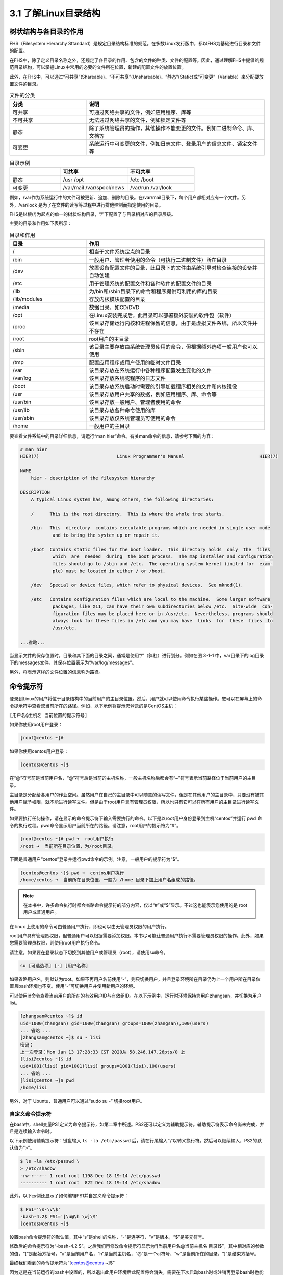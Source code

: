 ===================================
3.1 了解Linux目录结构
===================================

树状结构与各目录的作用
------------------------------------

FHS（Filesystem Hierarchy Sttandard）是规定目录结构标准的规范。在多数Linux发行版中，都以FHS为基础进行目录和文件的配置。

在FHS中，除了定义目录名称之外，还规定了各目录的作用、包含的文件的种类、文件的配置等。因此，通过理解FHS中提倡的规范目录结构，可以掌握Linux中常用的必要的文件所在位置，新建的配置文件的放置位置。

此外，在FHS中，可以通过“可共享”(Shareable)、“不可共享”(Unshareable)、“静态”(Static)或“可变更”（Variable）来分配要放置文件的目录。

.. csv-table:: 文件的分类
   :widths: 15 35
   :header: "分类", "说明"

   "可共享", "可通过网络共享的文件，例如应用程序、库等"
   "不可共享", "无法通过网络共享的文件，例如锁定文件等"
   "静态", "除了系统管理员的操作，其他操作不能变更的文件。例如二进制命令、库、文档等"
   "可变更", "系统运行中可变更的文件，例如日志文件、登录用户的信息文件、锁定文件等"

.. csv-table:: 目录示例
    :widths: 15 20 20
    :header: "", "可共享", "不可共享"

    "静态", "/usr /opt", "/etc /boot"
    "可变更", "/var/mail /var/spool/news", "/var/run /var/lock"

例如，/var作为系统运行中的文件可被更新、追加、删除的目录。在/var/mail目录下，每个用户都相对应有一个文件。另外，/var/lock 是为了在文件的读写等过程中进行排他控制而指定使用的目录。

FHS是以根(/)为起点的单一的树状结构目录，“/”下配置了与目录相对应的目录层级。

.. image:: /images/Chapter_3/文件的树状结构.drawio.png
    :align: center

主要的目录和作用如下表所示：

.. csv-table:: 目录和作用
    :widths: 15, 35
    :header: "目录", "作用"

    "/", "相当于文件系统定点的目录"
    "/bin", "一般用户、管理者使用的命令（可执行二进制文件）所在目录"
    "/dev", "放置设备配置文件的目录，此目录下的文件由系统引导时检查连接的设备并自动创建"
    "/etc", "用于管理系统的配置文件和各种软件的配置文件的目录"
    "/lib", "为/bin和/sbin目录下的命令和程序提供可利用的库的目录"
    "/lib/modules", "存放内核模块配置的目录"
    "/media", "数据目录，如CD/DVD"
    "/opt", "在Linux安装完成后，此目录可以部署额外安装的软件包（软件）"
    "/proc", "该目录存储运行内核和进程保留的信息，由于是虚拟文件系统，所以文件并不存在"
    "/root", "root用户的主目录"
    "/sbin", "该目录主要存放由系统管理员使用的命令，但根据额外选项一般用户也可以使用"
    "/tmp", "配置应用程序或用户使用的临时文件目录"
    "/var", "该目录存放在系统运行中各种程序配置发生变化的文件"
    "/var/log", "该目录存放系统或程序的日志文件"
    "/boot", "该目录存放系统启动时需要的引导加载程序相关的文件和内核镜像"
    "/usr", "该目录存放用户共享的数据，例如应用程序、库、命令等"
    "/usr/bin", "该目录存放一般用户、管理者使用的命令"
    "/usr/lib", "该目录存放各种命令使用的库"
    "/usr/sbin", "该目录存放仅系统管理员可使用的命令"
    "/home", "一般用户的主目录"

要查看文件系统中的目录详细信息，请运行“man hier”命令。有关man命令的信息，请参考下面的内容：

.. code-block:: none

    # man hier
    HIER(7)                             Linux Programmer's Manual                            HIER(7)

    NAME
        hier - description of the filesystem hierarchy

    DESCRIPTION
        A typical Linux system has, among others, the following directories:

        /      This is the root directory.  This is where the whole tree starts.

        /bin   This  directory  contains executable programs which are needed in single user mode
                and to bring the system up or repair it.

        /boot  Contains static files for the boot loader.  This directory holds  only  the  files
                which  are  needed  during  the boot process.  The map installer and configuration
                files should go to /sbin and /etc.  The operating system kernel (initrd for  exam‐
                ple) must be located in either / or /boot.

        /dev   Special or device files, which refer to physical devices.  See mknod(1).

        /etc   Contains configuration files which are local to the machine.  Some larger software
                packages, like X11, can have their own subdirectories below /etc.  Site-wide  con‐
                figuration files may be placed here or in /usr/etc.  Nevertheless, programs should
                always look for these files in /etc and you may have  links  for  these  files  to
                /usr/etc.
    
    ...省略...

当显示文件的保存位置时，目录和其下面的目录之间，通常是使用“/”（斜杠）进行划分。例如在图 3-1-1 中，var目录下的log目录下的messages文件，其保存位置表示为“/var/log/messages”。

另外，将表示这样的文件位置的信息称为路径。

命令提示符
-------------------

登录到Linux的用户将位于目录结构中的当前用户的主目录位置。然后，用户就可以使用命令执行某些操作。您可以在屏幕上的命令提示符中查看您当前所在的路径。例如，以下示例将提示您登录的是CentOS主机：

``[用户名@主机名 当前位置的提示符号]``

如果你使用root用户登录：

.. code-block:: none

    [root@centos ~]# 

如果你使用centos用户登录：

.. code-block:: none

    [centos@centos ~]$ 

在“@”符号前是当前用户名，“@”符号后是当前的主机名称，一般主机名称后都会有“~”符号表示当前路径位于当前用户的主目录。

主目录是分配给各用户的作业空间。虽然用户在自己的主目录中可以随意的读写文件，但是在其他用户的主目录中，只要没有被其他用户赋予权限，就不能进行读写文件。但是由于root用户具有管理员权限，所以也只有它可以在所有用户的主目录进行读写文件。

如果要执行任何操作，请在显示的命令提示符下输入需要执行的命令。以下是以root用户身份登录到主机“centos”并运行 pwd 命令的执行过程。pwd命令显示用户当前所在的路径。请注意，root用户的提示符为“#”。

.. code-block:: none

    [root@centos ~]# pwd ➜  root用户执行
    /root ➜  当前所在目录位置，为/root目录。

下面是普通用户“centos”登录并运行pwd命令的示例。注意，一般用户的提示符为“$”。

.. code-block:: none

    [centos@centos ~]$ pwd ➜  centos用户执行
    /home/centos ➜  当前所在目录位置，一般为 /home 目录下加上用户名组成的路径。

.. note:: 在本书中，许多命令执行时都会省略命令提示符的部分内容，仅以“#”或“$”显示。不过这也能表示您使用的是 root 用户或普通用户。

在 linux 上使用的命令可由普通用户执行，即也可以由无管理员权限的用户执行。

root用户具有管理员权限，但普通用户可以根据需要添加权限。本书尽可能让普通用户执行不需要管理员权限的操作。此外，如果您需要管理员权限，则使用root用户执行命令。

请注意，如果要在登录状态下切换到其他用户或管理员（root），请使用su命令。

.. code-block:: none

    su [可选选项] [-] [用户名称]

如果省略用户名，则默认为root。如果不再用户名前使用“-”，则只切换用户，并且登录环境所在目录仍为上一个用户所在目录位置且bash环境也不变。使用“-”可切换用户并使用新用户的环境。

可以使用id命令查看当前用户的所在的有效用户ID与有效组ID。在以下示例中，运行时环境保持为用户zhangsan，并切换为用户lisi。

.. code-block:: none

    [zhangsan@centos ~]$ id
    uid=1000(zhangsan) gid=1000(zhangsan) groups=1000(zhangsan),100(users)
    ... 省略 ...
    [zhangsan@centos ~]$ su - lisi
    密码：
    上一次登录：Mon Jan 13 17:28:33 CST 2020从 58.246.147.26pts/0 上
    [lisi@centos ~]$ id
    uid=1001(lisi) gid=1001(lisi) groups=1001(lisi),100(users)
    ... 省略 ...
    [lisi@centos ~]$ pwd
    /home/lisi

另外，对于 Ubuntu，普通用户可以通过“sudo su -” 切换root用户。

自定义命令提示符
^^^^^^^^^^^^^^^^^^^^^^^^^^^^^^^^^^^^^^

在bash中，shell变量PS1定义为命令提示符，如第二章中所述。PS2还可以定义为辅助提示符。辅助提示符表示命令尚未完成，并且是连续输入命令时。

以下示例使用辅助提示符：键盘输入 ``ls -la /etc/passwd`` 后，请在行尾输入“\\”以转义换行符。然后可以继续输入，PS2的默认值为“>”。

.. code-block:: none

    $ ls -la /etc/passwd \
    > /etc/shadow
    -rw-r--r-- 1 root root 1198 Dec 18 19:14 /etc/passwd
    ---------- 1 root root  822 Dec 18 19:14 /etc/shadow

此外，以下示例还显示了如何编辑PS1并自定义命令提示符：

.. code-block:: none

    $ PS1='\s-\v\$'
    -bash-4.2$ PS1='[\u@\h \w]\$'
    [centos@centos ~]$

设置bash命令提示符的默认值，其中“s”是shell的名称，“-”是连字符，“v”是版本，“$”是美元符号。

修改后的命令提示符为“-bash-4.2 $”。之后我们再修改命令提示符显示为“[当前用户名@当前主机名 目录]$”，其中相对应的参数的值，“[”是起始方括号，“u”是当前用户名，“h”是当前主机名，“@”是一个at符号，“w”是当前所在的目录，“]”是结束方括号。

最终我们看到的命令提示符为“[centos@centos ~]$”

因为这是在当前运行的bash中设置的，所以退出此用户环境后此配置将会消失。需要在下次启动bash时或注销再登录bash时也能生效，请参考第四章内容，通过在“~/.bashrc”或“~/.bash_profile”中添加来实现。

离线文档
--------------------------------

在linux上，有多种命令可供用户使用。离线文档可帮助您了解如何使用命令。离线文档可以打印出命令和文件相关的说明。

要查看离线文档，可以使用man命令。

.. code-block:: none

    man [选项] [章节编号] 命令名称|文件名称等

.. csv-table:: man 命令选项
    :widths: 5 45
    :header: "选项", "说明"

    "-f", "显示在所有手册中的章节中找到的与指定关键字相匹配的内容"
    "-k", "显示包含指定关键字的文档的章节"

.. note:: 在man命令格式中带有“|”参数表示您必须指定其中一个参数，例如“命令名称”或“文件名称”。

如果手册页太长而无法完整的打印在屏幕上，则man命令在打印一个屏幕后会停止打印。因此，要在滚动屏幕打印，请按下列键：

.. csv-table:: man 命令键盘控制
    :widths: 10 35
    :header: "键盘操作", "说明"

    "space", "显示下一页"
    "Enter", "显示下一行"
    "b", "显示上一页"
    "h", "显示帮助"
    "q", "退出man命令"
    "/字符串", "查找字符串（使用“n”键查找下一个）"

另外，由于离线文档中有很多项目，因此可能会分为章节或部分。

.. csv-table:: 离线文档章节（部分）
    :widths: 5 20
    :header: "部分", "说明"

    "1", "使用说明"
    "2", "系统调用"
    "3", "程序库"
    "4", "设备文件"
    "5", "文件格式"
    "6", "解决方法"
    "7", "其他"
    "8", "系统管理命令"

在联机文档中，具有相同名称的文档可能位于不同的章节（部分）中。例如：

.. code-block:: none

    $ man passwd   ➜  ①
    ... 省略打印内容 ...

    $ man -f passwd ➜  ②
    passwd (5)           - 密码文件
    passwd (1)           - 更改用户密码
    passwd (1ssl)        - compute password hashes

①在运行man命令时，指定要查看passwd命令。在这种情况下，将显示passwd命令的离线文档，因为它是在不添加任何选项的情况下选定的。

②指定了“-f”选项。因此，查找并显示所有包含关键字“passwd”的章节（部分）。请注意，passwd命令位于第一章节，而记录用户账户内容信息的passwd文件位于第五章节。如果要查看第五章节passwd文件的离线文档，请执行以下操作：

.. code-block:: none

    $ man 5 passwd
    ... 省略打印内容 ...